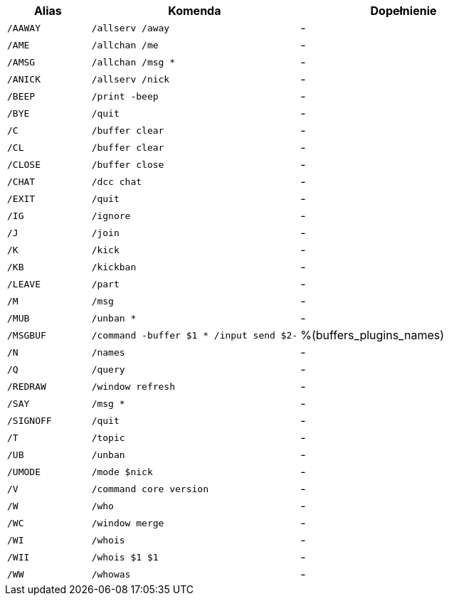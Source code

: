//
// This file is auto-generated by script docgen.py.
// DO NOT EDIT BY HAND!
//
[width="100%",cols="2m,5m,5",options="header"]
|===
| Alias | Komenda | Dopełnienie

| /AAWAY | /allserv /away | -
| /AME | /allchan /me | -
| /AMSG | /allchan /msg * | -
| /ANICK | /allserv /nick | -
| /BEEP | /print -beep | -
| /BYE | /quit | -
| /C | /buffer clear | -
| /CL | /buffer clear | -
| /CLOSE | /buffer close | -
| /CHAT | /dcc chat | -
| /EXIT | /quit | -
| /IG | /ignore | -
| /J | /join | -
| /K | /kick | -
| /KB | /kickban | -
| /LEAVE | /part | -
| /M | /msg | -
| /MUB | /unban * | -
| /MSGBUF | /command -buffer $1 * /input send $2- | %(buffers_plugins_names)
| /N | /names | -
| /Q | /query | -
| /REDRAW | /window refresh | -
| /SAY | /msg * | -
| /SIGNOFF | /quit | -
| /T | /topic | -
| /UB | /unban | -
| /UMODE | /mode $nick | -
| /V | /command core version | -
| /W | /who | -
| /WC | /window merge | -
| /WI | /whois | -
| /WII | /whois $1 $1 | -
| /WW | /whowas | -
|===
